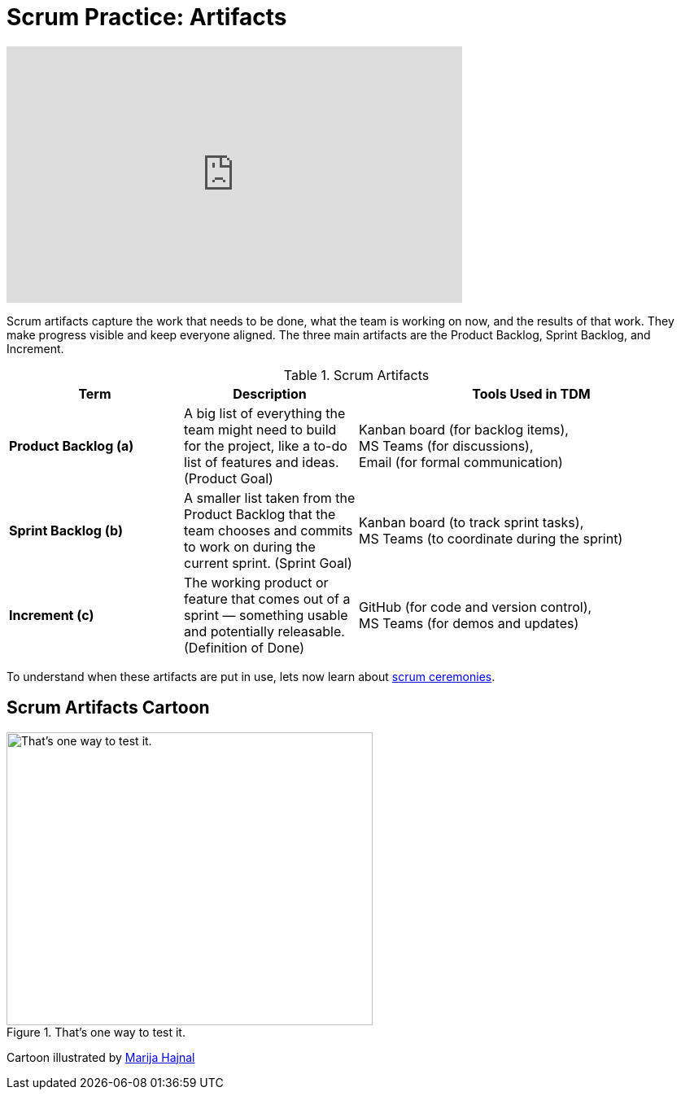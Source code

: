 = Scrum Practice: Artifacts

++++
<iframe width="560" height="315" src="https://www.youtube.com/embed/Z2OTGPfDYfY" title="YouTube video player" frameborder="0" allow="accelerometer; autoplay; clipboard-write; encrypted-media; gyroscope; picture-in-picture" allowfullscreen></iframe>
++++

Scrum artifacts capture the work that needs to be done, what the team is working on now, and the results of that work. They make progress visible and keep everyone aligned. The three main artifacts are the Product Backlog, Sprint Backlog, and Increment. 

.Scrum Artifacts
[cols="1,1,2", options="header", grid="all"]
|===
|Term |Description |Tools Used in TDM 

|*Product Backlog (a)*  
|A big list of everything the team might need to build for the project, like a to-do list of features and ideas. (Product Goal) 
|Kanban board (for backlog items), +
MS Teams (for discussions), +
Email (for formal communication)

|*Sprint Backlog (b)*  
|A smaller list taken from the Product Backlog that the team chooses and commits to work on during the current sprint. (Sprint Goal) 
|Kanban board (to track sprint tasks), +
MS Teams (to coordinate during the sprint)

|*Increment (c)*  
|The working product or feature that comes out of a sprint — something usable and potentially releasable. (Definition of Done) 
|GitHub (for code and version control), +
MS Teams (for demos and updates)

|===

To understand when these artifacts are put in use, lets now learn about xref:ceremonies.adoc[scrum ceremonies]. 


== Scrum Artifacts Cartoon
image::scrum-artifacts-1.jpeg[That’s one way to test it., width=450, height=360, loading=lazy, title="That’s one way to test it."]

Cartoon illustrated by https://medium.com/hackernoon/scrum-gone-wild-in-15-cartoons-cca23937a183[Marija Hajnal]
